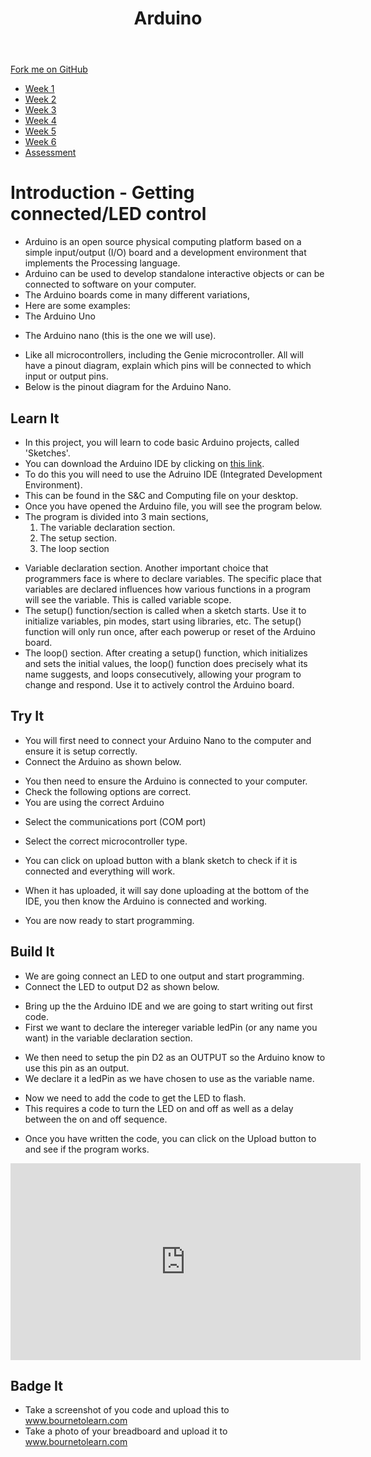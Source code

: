 #+STARTUP:indent
#+HTML_HEAD: <link rel="stylesheet" type="text/css" href="css/styles.css"/>
#+HTML_HEAD_EXTRA: <link href='http://fonts.googleapis.com/css?family=Ubuntu+Mono|Ubuntu' rel='stylesheet' type='text/css'>
#+HTML_HEAD_EXTRA: <script src="http://ajax.googleapis.com/ajax/libs/jquery/1.9.1/jquery.min.js" type="text/javascript"></script>
#+HTML_HEAD_EXTRA: <script src="js/navbar.js" type="text/javascript"></script>
#+OPTIONS: f:nil author:nil num:1 creator:nil timestamp:nil toc:nil html-style:nil

#+TITLE: Arduino
#+AUTHOR: C. Delport

#+BEGIN_HTML
  <div class="github-fork-ribbon-wrapper left">
    <div class="github-fork-ribbon">
      <a href="https://github.com/stcd11/9-SC-Arduino">Fork me on GitHub</a>
    </div>
  </div>
<div id="stickyribbon">
    <ul>
      <li><a href="1_Lesson.html">Week 1</a></li>
      <li><a href="2_Lesson.html">Week 2</a></li>
      <li><a href="3_Lesson.html">Week 3</a></li>
      <li><a href="4_Lesson.html">Week 4</a></li>
      <li><a href="5_Lesson.html">Week 5</a></li>
      <li><a href="6_Lesson.html">Week 6</a></li>
      <li><a href="assessment.html">Assessment</a></li>

    </ul>
  </div>
#+END_HTML
* COMMENT Use as a template
:PROPERTIES:
:HTML_CONTAINER_CLASS: activity
:END:
** Learn It
:PROPERTIES:
:HTML_CONTAINER_CLASS: learn
:END:

** Research It
:PROPERTIES:
:HTML_CONTAINER_CLASS: research
:END:

** Design It
:PROPERTIES:
:HTML_CONTAINER_CLASS: design
:END:

** Build It
:PROPERTIES:
:HTML_CONTAINER_CLASS: build
:END:

** Test It
:PROPERTIES:
:HTML_CONTAINER_CLASS: test
:END:

** Run It
:PROPERTIES:
:HTML_CONTAINER_CLASS: run
:END:

** Document It
:PROPERTIES:
:HTML_CONTAINER_CLASS: document
:END:

** Code It
:PROPERTIES:
:HTML_CONTAINER_CLASS: code
:END:

** Program It
:PROPERTIES:
:HTML_CONTAINER_CLASS: program
:END:

** Try It
:PROPERTIES:
:HTML_CONTAINER_CLASS: try
:END:

** Badge It
:PROPERTIES:
:HTML_CONTAINER_CLASS: badge
:END:

** Save It
:PROPERTIES:
:HTML_CONTAINER_CLASS: save
:END:

* Introduction - Getting connected/LED control
:PROPERTIES:
:HTML_CONTAINER_CLASS: activity
:END:
- Arduino is an open source physical computing platform based on a simple input/output (I/O) board and a development environment that implements the Processing language.
- Arduino can be used to develop standalone interactive objects or can be connected to software on your computer.
- The Arduino boards come in many different variations,
- Here are some examples:
- The Arduino Uno
[[./img/Arduino_uno.jpg]]
- The Arduino nano (this is the one we will use).
[[./img/Arduino_nano.jpg]]
- Like all microcontrollers, including the Genie microcontroller. All will have a pinout diagram, explain which pins will be connected to which input or output pins.
- Below is the pinout diagram for the Arduino Nano.
[[./img/Nano_pinout.png]]
** Learn It
:PROPERTIES:
:HTML_CONTAINER_CLASS: learn
:END:
- In this project, you will learn to code basic Arduino projects, called 'Sketches'. 
- You can download the Arduino IDE by clicking on [[https://www.arduino.cc/en/Main/Software][this link]].
- To do this you will need to use the Adruino IDE (Integrated Development Environment).
- This can be found in the S&C and Computing file on your desktop.
- Once you have opened the Arduino file, you will see the program below.
- The program is divided into 3 main sections, 
 1. The variable declaration section.
 2. The setup section.
 3. The loop section
[[./img/Arduino_start.jpg]]
- Variable declaration section. Another important choice that programmers face is where to declare variables. The specific place that variables are declared influences how various functions in a program will see the variable. This is called variable scope.
- The setup() function/section is called when a sketch starts. Use it to initialize variables, pin modes, start using libraries, etc. The setup() function will only run once, after each powerup or reset of the Arduino board.
- The loop() section. After creating a setup() function, which initializes and sets the initial values, the loop() function does precisely what its name suggests, and loops consecutively, allowing your program to change and respond. Use it to actively control the Arduino board.
** Try It
:PROPERTIES:
:HTML_CONTAINER_CLASS: try
:END:
- You will first need to connect your Arduino Nano to the computer and ensure it is setup correctly.
- Connect the Arduino as shown below.
[[./img/Arduino_connect.jpg]]
- You then need to ensure the Arduino is connected to your computer.
- Check the following options are correct.
- You are using the correct Arduino
[[./img/arduino_select.jpg]]
- Select the communications port (COM port)
[[./img/comm.jpg]]
- Select the correct microcontroller type.
[[./img/processor.jpg]]
- You can click on upload button with a blank sketch to check if it is connected and everything will work.
[[./img/upload_button.jpg]]
- When it has uploaded, it will say done uploading at the bottom of the IDE, you then know the Arduino is connected and working.
[[./img/done_uploading.jpg]]
- You are now ready to start programming. 
** Build It
:PROPERTIES:
:HTML_CONTAINER_CLASS: build
:END:
- We are going connect an LED to one output and start programming.
- Connect the LED to output D2 as shown below.
[[./img/Wiring_LED.jpg]]
- Bring up the the Arduino IDE and we are going to start writing out first code.
- First we want to declare the intereger variable ledPin (or any name you want) in the variable declaration section.
[[./img/declare_pin.jpg]]
- We then need to setup the pin D2 as an OUTPUT so the Arduino know to use this pin as an output.
- We declare it a ledPin as we have chosen to use as the variable name.
[[./img/output_declare.jpg]]
- Now we need to add the code to get the LED to flash.
- This requires a code to turn the LED on and off as well as a delay between the on and off sequence.
[[./img/Flashing_loop.jpg]]
- Once you have written the code, you can click on the Upload button to and see if the program works.
[[./img/upload_button.jpg]]
[[./img/Done_uploading.jpg]]
#+BEGIN_HTML
<iframe width="560" height="315" src="https://www.youtube.com/embed/fZXh-TyE1Tw" frameborder="0" allow="autoplay; encrypted-media" allowfullscreen></iframe>
#+END_HTML
** Badge It
:PROPERTIES:
:HTML_CONTAINER_CLASS: badge
:END:
- Take a screenshot of you code and upload this to [[http://www.bournetolearn.com][www.bournetolearn.com]]
- Take a photo of your breadboard and upload it to [[http://www.bournetolearn.com][www.bournetolearn.com]]

